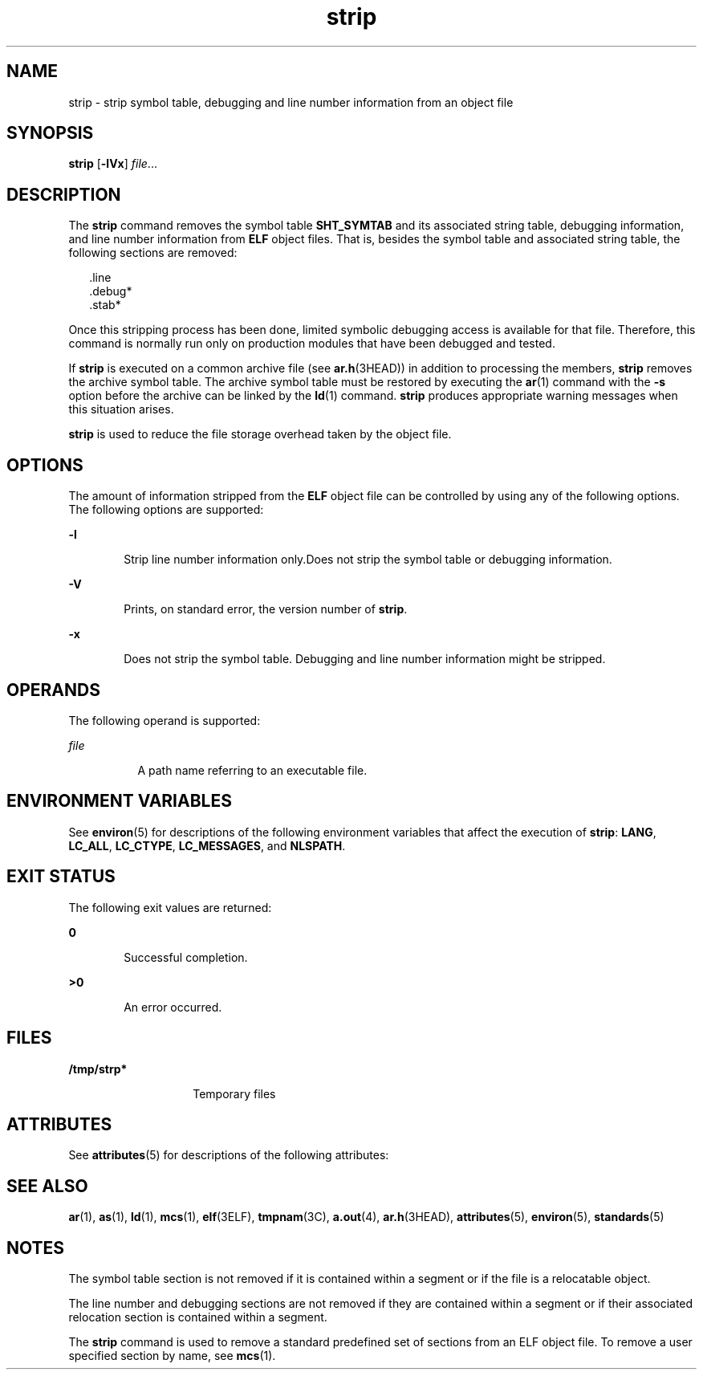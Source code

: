 '\" te
.\" Copyright 1989 AT&T
.\" Copyright (c) 2007, Sun Microsystems, Inc.  All Rights Reserved
.\" Portions Copyright (c) 1992, X/Open Company Limited  All Rights Reserved
.\"
.\" Sun Microsystems, Inc. gratefully acknowledges The Open Group for
.\" permission to reproduce portions of its copyrighted documentation.
.\" Original documentation from The Open Group can be obtained online
.\" at http://www.opengroup.org/bookstore/.
.\"
.\" The Institute of Electrical and Electronics Engineers and The Open Group,
.\" have given us permission to reprint portions of their documentation.
.\"
.\" In the following statement, the phrase "this text" refers to portions
.\" of the system documentation.
.\"
.\" Portions of this text are reprinted and reproduced in electronic form in
.\" the Sun OS Reference Manual, from IEEE Std 1003.1, 2004 Edition, Standard
.\" for Information Technology -- Portable Operating System Interface (POSIX),
.\" The Open Group Base Specifications Issue 6, Copyright (C) 2001-2004 by the
.\" Institute of Electrical and Electronics Engineers, Inc and The Open Group.
.\" In the event of any discrepancy between these versions and the original
.\" IEEE and The Open Group Standard, the original IEEE and The Open Group
.\" Standard is the referee document.
.\"
.\" The original Standard can be obtained online at
.\" http://www.opengroup.org/unix/online.html.
.\"
.\" This notice shall appear on any product containing this material.
.\"
.\" CDDL HEADER START
.\"
.\" The contents of this file are subject to the terms of the
.\" Common Development and Distribution License (the "License").
.\" You may not use this file except in compliance with the License.
.\"
.\" You can obtain a copy of the license at usr/src/OPENSOLARIS.LICENSE
.\" or http://www.opensolaris.org/os/licensing.
.\" See the License for the specific language governing permissions
.\" and limitations under the License.
.\"
.\" When distributing Covered Code, include this CDDL HEADER in each
.\" file and include the License file at usr/src/OPENSOLARIS.LICENSE.
.\" If applicable, add the following below this CDDL HEADER, with the
.\" fields enclosed by brackets "[]" replaced with your own identifying
.\" information: Portions Copyright [yyyy] [name of copyright owner]
.\"
.\" CDDL HEADER END
.TH strip 1 "5 Oct 2007" "SunOS 5.11" "User Commands"
.SH NAME
strip \- strip symbol table, debugging and line number information from an
object file
.SH SYNOPSIS
.LP
.nf
\fBstrip\fR [\fB-lVx\fR] \fIfile\fR...
.fi

.SH DESCRIPTION
.sp
.LP
The
.B strip
command removes the symbol table
.B SHT_SYMTAB
and its
associated string table, debugging information, and line number information
from
.B ELF
object files. That is, besides the symbol table and
associated string table, the following sections are removed:
.sp
.in +2
.nf
\&.line
\&.debug*
\&.stab*
.fi
.in -2
.sp

.sp
.LP
Once this stripping process has been done, limited symbolic debugging
access is available for that file. Therefore, this command is normally run
only on production modules that have been debugged and tested.
.sp
.LP
If
.B strip
is executed on a common archive file (see
.BR ar.h (3HEAD))
in addition to processing the members,
.B strip
removes the archive
symbol table. The archive symbol table must be restored by executing the
.BR ar (1)
command with the
.B -s
option before the archive can be
linked by the
.BR ld (1)
command.
.B strip
produces appropriate warning
messages when this situation arises.
.sp
.LP
\fBstrip\fR is used to reduce the file storage overhead taken by the object
file.
.SH OPTIONS
.sp
.LP
The amount of information stripped from the
.B ELF
object file can be
controlled by using any of the following options. The following options are
supported:
.sp
.ne 2
.mk
.na
.B -l
.ad
.RS 6n
.rt
Strip line number information only.Does not strip the symbol table or
debugging information.
.RE

.sp
.ne 2
.mk
.na
.B -V
.ad
.RS 6n
.rt
Prints, on standard error, the version number of
.BR strip .
.RE

.sp
.ne 2
.mk
.na
.B -x
.ad
.RS 6n
.rt
Does not strip the symbol table. Debugging and line number information
might be stripped.
.RE

.SH OPERANDS
.sp
.LP
The following operand is supported:
.sp
.ne 2
.mk
.na
\fIfile\fR
.ad
.RS 8n
.rt
A path name referring to an executable file.
.RE

.SH ENVIRONMENT VARIABLES
.sp
.LP
See
.BR environ (5)
for descriptions of the following environment
variables that affect the execution of
.BR strip :
.BR LANG ,
.BR LC_ALL ,
.BR LC_CTYPE ,
.BR LC_MESSAGES ,
and
.BR NLSPATH .
.SH EXIT STATUS
.sp
.LP
The following exit values are returned:
.sp
.ne 2
.mk
.na
.B 0
.ad
.RS 6n
.rt
Successful completion.
.RE

.sp
.ne 2
.mk
.na
.B >0
.ad
.RS 6n
.rt
An error occurred.
.RE

.SH FILES
.sp
.ne 2
.mk
.na
.B /tmp/strp*
.ad
.RS 14n
.rt
Temporary files
.RE

.SH ATTRIBUTES
.sp
.LP
See
.BR attributes (5)
for descriptions of the following attributes:
.sp

.sp
.TS
tab() box;
cw(2.75i) |cw(2.75i)
lw(2.75i) |lw(2.75i)
.
ATTRIBUTE TYPEATTRIBUTE VALUE
_
AvailabilitySUNWbtool
_
Interface StabilityStandard
.TE

.SH SEE ALSO
.sp
.LP
.BR ar (1),
.BR as (1),
.BR ld (1),
.BR mcs (1),
.BR elf (3ELF),
.BR tmpnam (3C),
.BR a.out (4),
.BR ar.h (3HEAD),
.BR attributes (5),
.BR environ (5),
.BR standards (5)
.SH NOTES
.sp
.LP
The symbol table section is not removed if it is contained within a segment
or if the file is a relocatable object.
.sp
.LP
The line number and debugging sections are not removed if they are
contained within a segment or if their associated relocation section is
contained within a segment.
.sp
.LP
The
.B strip
command is used to remove a standard predefined set of
sections from an ELF object file. To remove a user specified section by
name, see
.BR mcs (1).
